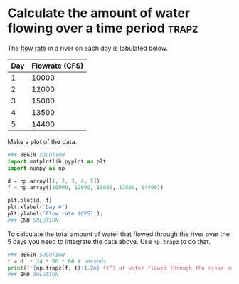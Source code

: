 * Calculate the amount of water flowing over a time period            :trapz:
#+index: trapz

The [[https://sutherland.che.utah.edu/wiki/index.php/Numerical_Integration#Example_2][flow rate]] in a river on each day is tabulated below.


| Day | Flowrate (CFS) |
|-----+----------------|
|   1 |          10000 |
|   2 |          12000 |
|   3 |          15000 |
|   4 |          13500 |
|   5 |          14400 |

Make a plot of the data.

#+BEGIN_SRC jupyter-python
### BEGIN SOLUTION
import matplotlib.pyplot as plt
import numpy as np

d = np.array([1, 2, 3, 4, 5])
f = np.array([10000, 12000, 15000, 13500, 14400])

plt.plot(d, f)
plt.xlabel('Day #')
plt.ylabel('Flow rate (CFS)');
### END SOLUTION

#+END_SRC

#+RESULTS:
[[file:./.ob-jupyter/f4699721452a0b2f7ce782d6121d1df9e1a38027.png]]


To calculate the total amount of water that flowed through the river over the 5 days you need to integrate the data above. Use ~np.trapz~ to do that.

#+BEGIN_SRC jupyter-python
### BEGIN SOLUTION
t = d  * 24 * 60 * 60 # seconds
print(f'{np.trapz(f, t):1.2e} ft^3 of water flowed through the river over this time period.')
### END SOLUTION
#+END_SRC

#+RESULTS:
: 4.55e+09 ft^3 of water flowed through the river over this time period.
